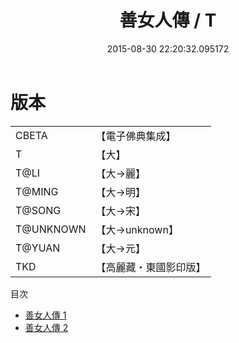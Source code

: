#+TITLE: 善女人傳 / T

#+DATE: 2015-08-30 22:20:32.095172
* 版本
 |     CBETA|【電子佛典集成】|
 |         T|【大】     |
 |      T@LI|【大→麗】   |
 |    T@MING|【大→明】   |
 |    T@SONG|【大→宋】   |
 | T@UNKNOWN|【大→unknown】|
 |    T@YUAN|【大→元】   |
 |       TKD|【高麗藏・東國影印版】|
目次
 - [[file:KR6r0122_001.txt][善女人傳 1]]
 - [[file:KR6r0122_002.txt][善女人傳 2]]

